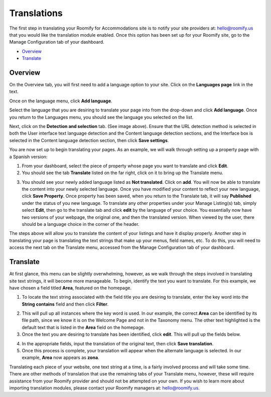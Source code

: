 .. _roomify_accommodations_translations:

Translations
************

The first step in translating your Roomify for Accommodations site is to notify your site providers at: hello@roomify.us that you would like the translation module enabled. Once this option has been set up for your Roomify site, go to the Manage Configuration tab of your dashboard.


+ `Overview`_
+ `Translate`_

Overview
========

On the Overview tab, you will first need to add a language option to your site. Click on the **Languages page** link in the text.

.. image:: images/translation_overview.png
   :width: 700 px
   :align: center

Once on the language menu, click **Add language**.

.. image:: images/add_language.png
   :width: 700 px
   :align: center

Select the language that you are desiring to translate your page into from the drop-down and click **Add language**. Once you return to the Languages menu, you should see the language you selected on the list.

.. image:: images/add_spanish.png
   :width: 700 px
   :align: center

Next, click on the **Detection and selection** tab. (See image above). Ensure that the URL detection method is selected in both the User interface text language detection and the Content language detection sections, and the Interface box is selected in the Content language detection section, then click **Save settings**.

.. image:: images/detection.png
   :width: 700 px
   :align: center

You are now set up to begin translating your pages. As an example, we will walk through setting up a property page with a Spanish version:

1. From your dashboard, select the piece of property whose page you want to translate and click **Edit**.
2. You should see the tab **Translate** listed on the far right, click on it to bring up the Translate menu.

.. image:: images/translate_tab.png
   :width: 700 px
   :align: center

3. You should see your newly added language listed as **Not translated**. Click on **add**. You will now be able to translate the content into your newly selected language. Once you have modified your content to reflect your new language, click **Save Property**. Once property has been saved, when you return to the Translate tab, it will say **Published** under the status of you new language. To translate any other properties under your Manage Listing(s) tab, simply select **Edit**, then go to the translate tab and click **edit** by the language of your choice. You essentially now have two versions of your webpage, the original one, and then the translated version. When viewed by the user, there should be a language choice in the corner of the header.

.. image:: images/language_options.png
   :width: 700 px
   :align: center

The steps above will allow you to translate the content of your listings and have it display properly. Another step in translating your page is translating the text strings that make up your menus, field names, etc. To do this, you will need to access the next tab on the Translate menu, accessed from the Manage Configuration tab of your dashboard.

Translate
=========

At first glance, this menu can be slightly overwhelming, however, as we walk through the steps involved in translating site text strings, it will become more manageable. To begin, identify the text you want to translate. For this example, we have chosen a field titled **Area**, featured on the homepage. 

.. image:: images/homepage_translate.png
   :width: 700 px
   :align: center

1. To locate the text string associated with the field title you are desiring to translate, enter the key word into the **String contains** field and then click **Filter**.

.. image:: images/area_translate.png
   :width: 700 px
   :align: center

2. This will pull up all instances where the key word is used. In our example, the correct **Area** can be identified by its file path, since we know it is on the Welcome Page and not in the Taxonomy menu. The other text highlighted is the default text that is listed in the **Area** field on the homepage.
3. Once the text you are desiring to translate has been identified, click **edit**. This will pull up the fields below.

.. image:: images/input_translation.png
   :width: 700 px
   :align: center

4. In the appropriate fields, input the translation of the original text, then click **Save translation**.
5. Once this process is complete, your translation will appear when the alternate language is selected. In our example, **Area** now appears as **zona**.

Translating each piece of your website, one text string at a time, is a fairly involved process and will take some time. There are other methods of translation that use the remaining tabs of your Translate menu, however, these will require assistance from your Roomify provider and should not be attempted on your own. If you wish to learn more about importing translation modules, please contact your Roomify managers at: hello@roomify.us.
 